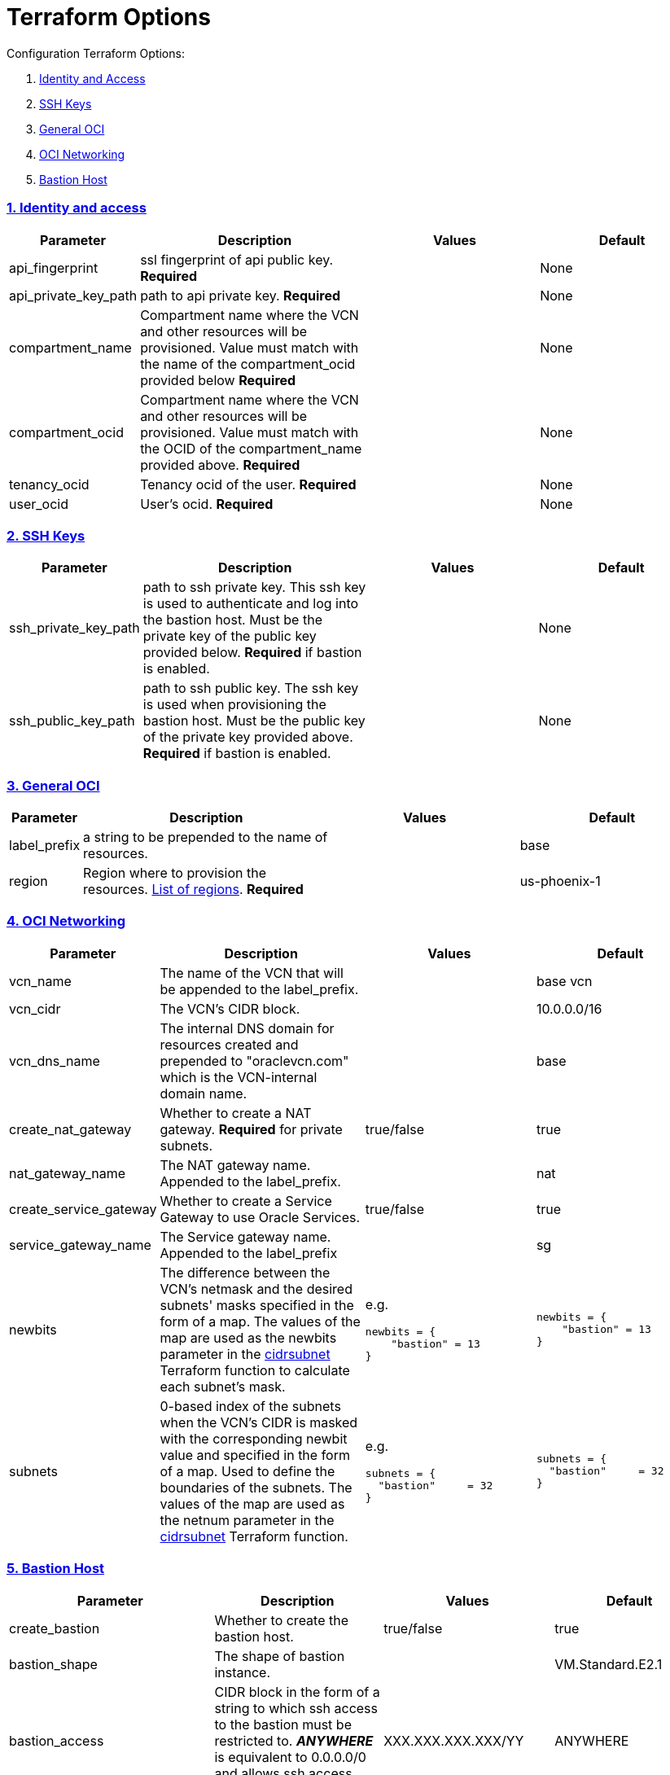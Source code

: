 = Terraform Options
:idprefix:
:idseparator: -
:sectlinks:
:sectnums:
:uri-repo: https://github.com/oracle/terraform-oci-base

:uri-rel-file-base: link:{uri-repo}/blob/master
:uri-rel-tree-base: link:{uri-repo}/tree/master
:uri-docs: {uri-rel-file-base}/docs
:uri-oci-images: https://docs.cloud.oracle.com/iaas/images/
:uri-oci-region: https://docs.cloud.oracle.com/iaas/Content/General/Concepts/regions.htm
:uri-terraform-cidrsubnet: https://www.terraform.io/docs/configuration/functions/cidrsubnet.html
:uri-topology: {uri-docs}/topology.adoc

Configuration Terraform Options:

. link:#identity-and-access[Identity and Access]
. link:#ssh-keys[SSH Keys]
. link:#general-oci[General OCI]
. link:#oci-networking[OCI Networking]
. link:#bastion-host[Bastion Host]

=== Identity and access

[stripes=odd,cols="1d,4d,3a,3a", options=header,width="100%"] 
|===
|Parameter
|Description
|Values
|Default

|api_fingerprint
|ssl fingerprint of api public key. *Required*
|
|None

|api_private_key_path
|path to api private key. *Required*
|
|None

|compartment_name
|Compartment name where the VCN and other resources will be provisioned. Value must match with the name of the compartment_ocid provided below *Required*
|
|None

|compartment_ocid
|Compartment name where the VCN and other resources will be provisioned. Value must match with the OCID of the compartment_name provided above. *Required*
|
|None

|tenancy_ocid
|Tenancy ocid of the user. *Required*
|
|None

|user_ocid
|User's ocid. *Required*
|
|None

|===

=== SSH Keys

[stripes=odd,cols="1d,4d,3a,3a", options=header,width="100%"] 
|===
|Parameter
|Description
|Values
|Default

|ssh_private_key_path
|path to ssh private key. This ssh key is used to authenticate and log into the bastion host. Must be the private key of the public key provided below. *Required* if bastion is enabled.

|
|None

|ssh_public_key_path
|path to ssh public key. The ssh key is used when provisioning the bastion host. Must be the public key of the private key provided above. *Required* if bastion is enabled.
|
|None

|===

=== General OCI

[stripes=odd,cols="1d,4d,3a,3a", options=header,width="100%"] 
|===
|Parameter
|Description
|Values
|Default

|label_prefix
|a string to be prepended to the name of resources.
|
|base

|region
|Region where to provision the resources. {uri-oci-region}[List of regions]. *Required*
|
|us-phoenix-1

|===

=== OCI Networking

[stripes=odd,cols="1d,4d,3a,3a", options=header,width="100%"] 
|===
|Parameter
|Description
|Values
|Default


|vcn_name
|The name of the VCN that will be appended to the label_prefix.
|
|base vcn

|vcn_cidr
|The VCN's CIDR block.
|
|10.0.0.0/16

|vcn_dns_name
|The internal DNS domain for resources created and prepended to "oraclevcn.com" which is the VCN-internal domain name.
|
|base

|create_nat_gateway
|Whether to create a NAT gateway. *Required* for private subnets.
|true/false
|true

|nat_gateway_name
|The NAT gateway name. Appended to the label_prefix.
| 
|nat

|create_service_gateway
|Whether to create a Service Gateway to use Oracle Services.
|true/false
|true

|service_gateway_name
|The Service gateway name. Appended to the label_prefix
| 
|sg

|newbits
|The difference between the VCN's netmask and the desired subnets' masks specified in the form of a map. The values of the map are used as the newbits parameter in the {uri-terraform-cidrsubnet}[cidrsubnet] Terraform function to calculate each subnet's mask.
|e.g.
[source]
----
newbits = {
    "bastion" = 13
}
----
|
[source]
----
newbits = {
    "bastion" = 13
}

----

|subnets
|0-based index of the subnets when the VCN's CIDR is masked with the corresponding newbit value and specified in the form of a map. Used to define the boundaries of the subnets. The values of the map are used as the netnum parameter in the {uri-terraform-cidrsubnet}[cidrsubnet] Terraform function.
|e.g.
[source]
----
subnets = {
  "bastion"     = 32
}
----
|
[source]
----
subnets = {
  "bastion"     = 32
}
----


|===

=== Bastion Host

[stripes=odd,cols="1d,4d,3a,3a", options=header,width="100%"] 
|===
|Parameter
|Description
|Values
|Default

|create_bastion
|Whether to create the bastion host.
|true/false
|true

|bastion_shape
|The shape of bastion instance.
|
|VM.Standard.E2.1

|bastion_access
|CIDR block in the form of a string to which ssh access to the bastion must be restricted to. *_ANYWHERE_* is equivalent to 0.0.0.0/0 and allows ssh access from anywhere.
|XXX.XXX.XXX.XXX/YY
|ANYWHERE

|enable_instance_principal
|
|
|

|image_operating_system
|The Operating System image to be used to provision the bastion.
|Oracle Linux, CentOS, Canonical Ubuntu
|Oracle Linux

|image_operating_system_version
|The version of the selected Operating System to be used to provision the bastion host. Matching versions of available operating systems can be found {uri-oci-images}[here].
|
|7.7

|availability_domains
|The Availability Domain where to provision non-OKE resources e.g. bastion host. This is specified in the form of a map.
| e.g.
[source]
----
availability_domains = {
  "bastion"     = 1
}
----
|
[source]
----
  "bastion"     = 1
----

|bastion_package_update
|Whether to update the apt database on first boot. Only applicable if the bastion host uses Ubuntu as Linux distribution.
|true/false
|true

|bastion_package_upgrade
|Whether to upgrade the instance on first boot. If you choose Ubuntu for the bastion and you set this to true, also set the package_update to true as well.
|true/false
|true

|===